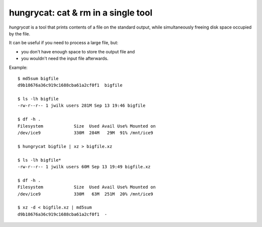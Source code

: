 hungrycat: cat & rm in a single tool
====================================

*hungrycat* is a tool that prints contents of a file on the standard output,
while simultaneously freeing disk space occupied by the file.

It can be useful if you need to process a large file, but:

- you don't have enough space to store the output file and
- you wouldn't need the input file afterwards.

Example::

   $ md5sum bigfile
   d9b18676a36c919c1688cba61a2cf0f1  bigfile

   $ ls -lh bigfile
   -rw-r--r-- 1 jwilk users 281M Sep 13 19:46 bigfile

   $ df -h .
   Filesystem            Size  Used Avail Use% Mounted on
   /dev/ice9             330M  284M   29M  91% /mnt/ice9

   $ hungrycat bigfile | xz > bigfile.xz

   $ ls -lh bigfile*
   -rw-r--r-- 1 jwilk users 60M Sep 13 19:49 bigfile.xz

   $ df -h .
   Filesystem            Size  Used Avail Use% Mounted on
   /dev/ice9             330M   63M  251M  20% /mnt/ice9

   $ xz -d < bigfile.xz | md5sum
   d9b18676a36c919c1688cba61a2cf0f1  -


.. vim:ts=3 sts=3 sw=3 et tw=76
